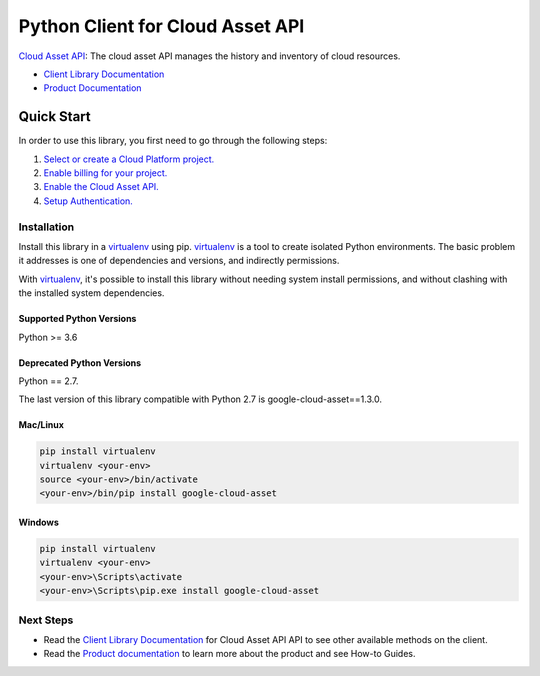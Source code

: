 Python Client for Cloud Asset API
=================================

|ga| |pypi| |versions|

`Cloud Asset API`_: The cloud asset API manages the history and inventory of cloud resources.

- `Client Library Documentation`_
- `Product Documentation`_

.. |ga| image:: https://img.shields.io/badge/support-GA-gold.svg
   :target: https://github.com/googleapis/google-cloud-python/blob/main/README.rst#general-availability
.. |pypi| image:: https://img.shields.io/pypi/v/google-cloud-asset.svg
   :target: https://pypi.org/project/google-cloud-asset/
.. |versions| image:: https://img.shields.io/pypi/pyversions/google-cloud-asset.svg
   :target: https://pypi.org/project/google-cloud-asset/
.. _Cloud Asset API: https://cloud.google.com/resource-manager/docs/cloud-asset-inventory/reference/rest/
.. _Client Library Documentation: https://googleapis.dev/python/cloudasset/latest
.. _Product Documentation:  https://cloud.google.com/resource-manager/docs/cloud-asset-inventory/overview

Quick Start
-----------

In order to use this library, you first need to go through the following steps:

1. `Select or create a Cloud Platform project.`_
2. `Enable billing for your project.`_
3. `Enable the Cloud Asset API.`_
4. `Setup Authentication.`_

.. _Select or create a Cloud Platform project.: https://console.cloud.google.com/project
.. _Enable billing for your project.: https://cloud.google.com/billing/docs/how-to/modify-project#enable_billing_for_a_project
.. _Enable the Cloud Asset API.:  https://console.cloud.google.com/apis/library/cloudasset.googleapis.com
.. _Setup Authentication.: https://googleapis.dev/python/google-api-core/latest/auth.html

Installation
~~~~~~~~~~~~

Install this library in a `virtualenv`_ using pip. `virtualenv`_ is a tool to
create isolated Python environments. The basic problem it addresses is one of
dependencies and versions, and indirectly permissions.

With `virtualenv`_, it's possible to install this library without needing system
install permissions, and without clashing with the installed system
dependencies.

.. _`virtualenv`: https://virtualenv.pypa.io/en/latest/

Supported Python Versions
^^^^^^^^^^^^^^^^^^^^^^^^^
Python >= 3.6

Deprecated Python Versions
^^^^^^^^^^^^^^^^^^^^^^^^^^
Python == 2.7.

The last version of this library compatible with Python 2.7 is google-cloud-asset==1.3.0.


Mac/Linux
^^^^^^^^^

.. code-block:: console

    pip install virtualenv
    virtualenv <your-env>
    source <your-env>/bin/activate
    <your-env>/bin/pip install google-cloud-asset


Windows
^^^^^^^

.. code-block:: console

    pip install virtualenv
    virtualenv <your-env>
    <your-env>\Scripts\activate
    <your-env>\Scripts\pip.exe install google-cloud-asset

Next Steps
~~~~~~~~~~

-  Read the `Client Library Documentation`_ for Cloud Asset API
   API to see other available methods on the client.
-  Read the `Product documentation`_ to learn
   more about the product and see How-to Guides.
